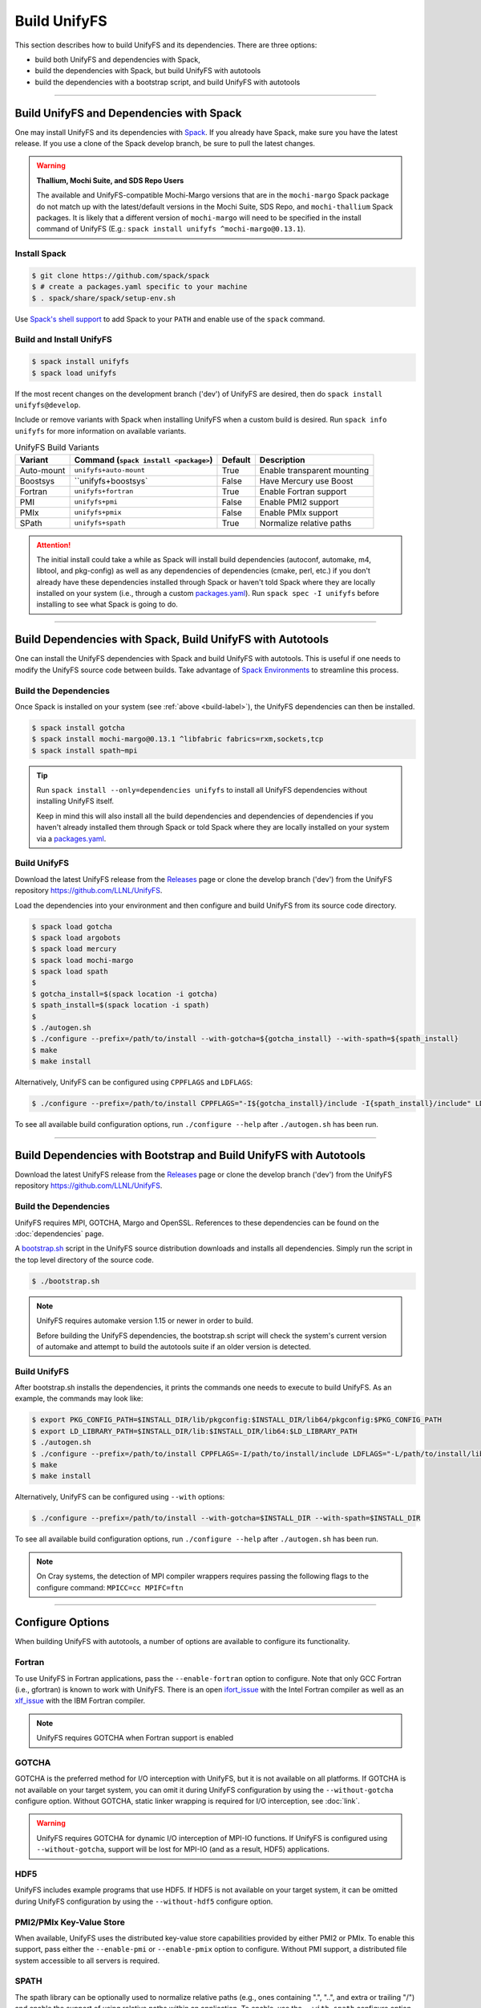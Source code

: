 =============
Build UnifyFS
=============

This section describes how to build UnifyFS and its dependencies.
There are three options:

* build both UnifyFS and dependencies with Spack,
* build the dependencies with Spack, but build UnifyFS with autotools
* build the dependencies with a bootstrap script, and build UnifyFS with autotools

----------

-----------------------------------------
Build UnifyFS and Dependencies with Spack
-----------------------------------------

One may install UnifyFS and its dependencies with Spack_.
If you already have Spack, make sure you have the latest release.
If you use a clone of the Spack develop branch, be sure to pull the latest changes.

.. warning:: **Thallium, Mochi Suite, and SDS Repo Users**

    The available and UnifyFS-compatible Mochi-Margo versions that are in the
    ``mochi-margo`` Spack package do not match up with the latest/default
    versions in the Mochi Suite, SDS Repo, and ``mochi-thallium`` Spack
    packages. It is likely that a different version of ``mochi-margo`` will need
    to be specified in the install command of UnifyFS (E.g.: ``spack install
    unifyfs ^mochi-margo@0.13.1``).

.. _build-label:

Install Spack
*************

.. code-block:: Bash

    $ git clone https://github.com/spack/spack
    $ # create a packages.yaml specific to your machine
    $ . spack/share/spack/setup-env.sh

Use `Spack's shell support`_ to add Spack to your ``PATH`` and enable use of the
``spack`` command.

Build and Install UnifyFS
*************************

.. code-block:: Bash

    $ spack install unifyfs
    $ spack load unifyfs

If the most recent changes on the development branch ('dev') of UnifyFS are
desired, then do ``spack install unifyfs@develop``.

Include or remove variants with Spack when installing UnifyFS when a custom
build is desired. Run ``spack info unifyfs`` for more information on available
variants.

.. table:: UnifyFS Build Variants
   :widths: auto

   ==========  =============================  =======  ===========================
      Variant  Command                        Default  Description
               (``spack install <package>``)
   ==========  =============================  =======  ===========================
   Auto-mount  ``unifyfs+auto-mount``         True     Enable transparent mounting
   Boostsys    ``unifyfs+boostsys`            False    Have Mercury use Boost
   Fortran     ``unifyfs+fortran``            True     Enable Fortran support
   PMI         ``unifyfs+pmi``                False    Enable PMI2 support
   PMIx        ``unifyfs+pmix``               False    Enable PMIx support
   SPath       ``unifyfs+spath``              True     Normalize relative paths
   ==========  =============================  =======  ===========================

.. attention::

    The initial install could take a while as Spack will install build
    dependencies (autoconf, automake, m4, libtool, and pkg-config) as well as
    any dependencies of dependencies (cmake, perl, etc.) if you don't already
    have these dependencies installed through Spack or haven't told Spack where
    they are locally installed on your system (i.e., through a custom
    packages.yaml_).
    Run ``spack spec -I unifyfs`` before installing to see what Spack is going
    to do.

----------

-----------------------------------------------------------
Build Dependencies with Spack, Build UnifyFS with Autotools
-----------------------------------------------------------

One can install the UnifyFS dependencies with Spack and build UnifyFS
with autotools.
This is useful if one needs to modify the UnifyFS source code
between builds.
Take advantage of `Spack Environments`_ to streamline this process.

.. _spack-build-label:

Build the Dependencies
**********************

Once Spack is installed on your system (see :ref:`above <build-label>`),
the UnifyFS dependencies can then be installed.

.. code-block:: Bash

    $ spack install gotcha
    $ spack install mochi-margo@0.13.1 ^libfabric fabrics=rxm,sockets,tcp
    $ spack install spath~mpi

.. tip::

    Run ``spack install --only=dependencies unifyfs`` to install all UnifyFS
    dependencies without installing UnifyFS itself.

    Keep in mind this will also install all the build dependencies and
    dependencies of dependencies if you haven't already installed them through
    Spack or told Spack where they are locally installed on your system via a
    packages.yaml_.

Build UnifyFS
*************

Download the latest UnifyFS release from the Releases_ page or clone the develop
branch ('dev') from the UnifyFS repository
`https://github.com/LLNL/UnifyFS <https://github.com/LLNL/UnifyFS>`_.

Load the dependencies into your environment and then
configure and build UnifyFS from its source code directory.

.. code-block:: Bash

    $ spack load gotcha
    $ spack load argobots
    $ spack load mercury
    $ spack load mochi-margo
    $ spack load spath
    $
    $ gotcha_install=$(spack location -i gotcha)
    $ spath_install=$(spack location -i spath)
    $
    $ ./autogen.sh
    $ ./configure --prefix=/path/to/install --with-gotcha=${gotcha_install} --with-spath=${spath_install}
    $ make
    $ make install

Alternatively, UnifyFS can be configured using ``CPPFLAGS`` and ``LDFLAGS``:

.. code-block:: Bash

    $ ./configure --prefix=/path/to/install CPPFLAGS="-I${gotcha_install}/include -I{spath_install}/include" LDFLAGS="-L${gotcha_install}/lib64 -L${spath_install}/lib64

To see all available build configuration options, run ``./configure --help``
after ``./autogen.sh`` has been run.

----------

------------------------------------------------------------------
Build Dependencies with Bootstrap and Build UnifyFS with Autotools
------------------------------------------------------------------

Download the latest UnifyFS release from the Releases_ page or clone the develop
branch ('dev') from the UnifyFS repository
`https://github.com/LLNL/UnifyFS <https://github.com/LLNL/UnifyFS>`_.

Build the Dependencies
**********************

UnifyFS requires MPI, GOTCHA, Margo and OpenSSL.
References to these dependencies can be found on the :doc:`dependencies` page.

A bootstrap.sh_ script in the UnifyFS source distribution downloads and installs
all dependencies.  Simply run the script in the top level directory of the
source code.

.. code-block:: Bash

    $ ./bootstrap.sh

.. note::

    UnifyFS requires automake version 1.15 or newer in order to build.

    Before building the UnifyFS dependencies, the bootstrap.sh script will check
    the system's current version of automake and attempt to build the autotools
    suite if an older version is detected.

Build UnifyFS
*************

After bootstrap.sh installs the dependencies,
it prints the commands one needs to execute to build UnifyFS.
As an example, the commands may look like:

.. code-block:: Bash

    $ export PKG_CONFIG_PATH=$INSTALL_DIR/lib/pkgconfig:$INSTALL_DIR/lib64/pkgconfig:$PKG_CONFIG_PATH
    $ export LD_LIBRARY_PATH=$INSTALL_DIR/lib:$INSTALL_DIR/lib64:$LD_LIBRARY_PATH
    $ ./autogen.sh
    $ ./configure --prefix=/path/to/install CPPFLAGS=-I/path/to/install/include LDFLAGS="-L/path/to/install/lib -L/path/to/install/lib64"
    $ make
    $ make install

Alternatively, UnifyFS can be configured using ``--with`` options:

.. code-block:: Bash

    $ ./configure --prefix=/path/to/install --with-gotcha=$INSTALL_DIR --with-spath=$INSTALL_DIR

To see all available build configuration options, run ``./configure --help``
after ``./autogen.sh`` has been run.


.. note::

    On Cray systems, the detection of MPI compiler wrappers requires passing the
    following flags to the configure command: ``MPICC=cc MPIFC=ftn``

----------

-----------------
Configure Options
-----------------

When building UnifyFS with autotools, a number of options are available to
configure its functionality.

Fortran
*******

To use UnifyFS in Fortran applications, pass the ``--enable-fortran``
option to configure. Note that only GCC Fortran (i.e., gfortran) is known to
work with UnifyFS. There is an open ifort_issue_ with the Intel Fortran compiler
as well as an xlf_issue_ with the IBM Fortran compiler.

.. note::

    UnifyFS requires GOTCHA when Fortran support is enabled

GOTCHA
******

GOTCHA is the preferred method for I/O interception with UnifyFS, but it is not
available on all platforms. If GOTCHA is not available on your target system,
you can omit it during UnifyFS configuration by using the ``--without-gotcha``
configure option. Without GOTCHA, static linker wrapping is required for I/O
interception, see :doc:`link`.

.. warning::

    UnifyFS requires GOTCHA for dynamic I/O interception of MPI-IO functions. If
    UnifyFS is configured using ``--without-gotcha``, support will be lost for
    MPI-IO (and as a result, HDF5) applications.

HDF5
****

UnifyFS includes example programs that use HDF5. If HDF5 is not available on
your target system, it can be omitted during UnifyFS configuration by using
the ``--without-hdf5`` configure option.

PMI2/PMIx Key-Value Store
*************************

When available, UnifyFS uses the distributed key-value store capabilities
provided by either PMI2 or PMIx. To enable this support, pass either
the ``--enable-pmi`` or ``--enable-pmix`` option to configure. Without
PMI support, a distributed file system accessible to all servers is required.

SPATH
******

The spath library can be optionally used to normalize relative paths (e.g., ones
containing ".", "..", and extra or trailing "/") and enable the support of using
relative paths within an application. To enable, use the ``--with-spath``
configure option or provide the appropriate ``CPPFLAGS`` and ``LDFLAGS`` at
configure time.

.. _auto-mount-label:

Transparent Mounting for MPI Applications
*****************************************

MPI applications written in C or C++ may take advantage of the UnifyFS transparent
mounting capability. With transparent mounting, calls to ``unifyfs_mount()`` and
``unifyfs_unmount()`` are automatically performed during ``MPI_Init()`` and
``MPI_Finalize()``, respectively. Transparent mounting always uses ``/unifyfs`` as
the namespace mountpoint. To enable transparent mounting, use the
``--enable-mpi-mount`` configure option.

.. _preload-label:

Intercepting I/O Calls from Shell Commands
******************************************

An optional preload library can be used to intercept I/O function calls
made by shell commands, which allows one to run shell commands as a client
to interact with UnifyFS.
To build this library, use the ``--enable-preload`` configure option.
At run time, one should start the UnifyFS server as normal.
One must then set the ``LD_PRELOAD`` environment variable to point to
the installed library location within the shell.
For example, a bash user can set:

.. code-block:: Bash

    $ export LD_PRELOAD=/path/to/install/lib/libunifyfs_preload_gotcha.so

One can then interact with UnifyFS through subsequent shell commands, such as:

.. code-block:: Bash

    $ touch /unifyfs/file1
    $ cp -pr /unifyfs/file1 /unifyfs/file2
    $ ls -l /unifyfs/file1
    $ stat /unifyfs/file1
    $ rm /unifyfs/file1

The default mountpoint used is ``/unifyfs``.
This can be changed by setting the ``UNIFYFS_PRELOAD_MOUNTPOINT``
environment variable.

.. note::

    Due to the variety and variation of I/O functions that may be called by
    different commands, there is no guarantee that a given invocation is
    supported under UnifyFS semantics.
    This feature is experimental, and it should be used at one's own risk.

---------------------------

.. explicit external hyperlink targets

.. _bootstrap.sh: https://github.com/LLNL/UnifyFS/blob/dev/bootstrap.sh
.. _ifort_issue: https://github.com/LLNL/UnifyFS/issues/300
.. _Releases: https://github.com/LLNL/UnifyFS/releases
.. _Spack: https://github.com/spack/spack
.. _Spack Environments: https://spack.readthedocs.io/en/latest/environments.html
.. _Spack's shell support: https://spack.readthedocs.io/en/latest/getting_started.html#add-spack-to-the-shell
.. _packages.yaml: https://spack.readthedocs.io/en/latest/build_settings.html#external-packages
.. _xlf_issue: https://github.com/LLNL/UnifyFS/issues/304
